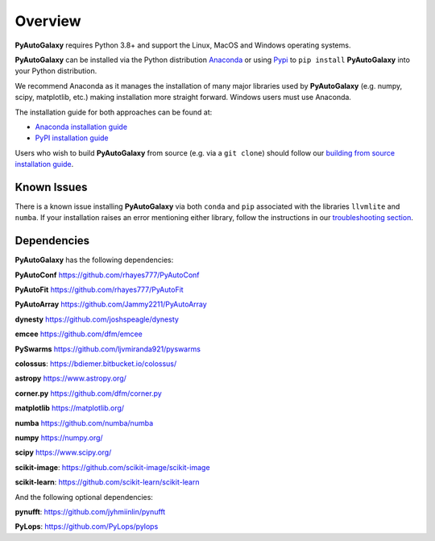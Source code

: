 .. _overview:

Overview
========

**PyAutoGalaxy** requires Python 3.8+ and support the Linux, MacOS and Windows operating systems.

**PyAutoGalaxy** can be installed via the Python distribution `Anaconda <https://www.anaconda.com/>`_ or using
`Pypi <https://pypi.org/>`_ to ``pip install`` **PyAutoGalaxy** into your Python distribution.

We recommend Anaconda as it manages the installation of many major libraries used by **PyAutoGalaxy** (e.g. numpy, scipy,
matplotlib, etc.) making installation more straight forward. Windows users must use Anaconda.

The installation guide for both approaches can be found at:

- `Anaconda installation guide <https://pyautogalaxy.readthedocs.io/en/latest/installation/conda.html>`_

- `PyPI installation guide <https://pyautogalaxy.readthedocs.io/en/latest/installation/pip.html>`_

Users who wish to build **PyAutoGalaxy** from source (e.g. via a ``git clone``) should follow
our `building from source installation guide <https://pyautogalaxy.readthedocs.io/en/latest/installation/source.html>`_.

Known Issues
------------

There is a known issue installing **PyAutoGalaxy** via both ``conda`` and ``pip`` associated with the libraries ``llvmlite``
and ``numba``. If your installation raises an error mentioning either library, follow the instructions in
our `troubleshooting section <https://pyautogalaxy.readthedocs.io/en/latest/installation/troubleshooting.html>`_.

Dependencies
------------

**PyAutoGalaxy** has the following dependencies:

**PyAutoConf** https://github.com/rhayes777/PyAutoConf

**PyAutoFit** https://github.com/rhayes777/PyAutoFit

**PyAutoArray** https://github.com/Jammy2211/PyAutoArray

**dynesty** https://github.com/joshspeagle/dynesty

**emcee** https://github.com/dfm/emcee

**PySwarms** https://github.com/ljvmiranda921/pyswarms

**colossus**: https://bdiemer.bitbucket.io/colossus/

**astropy** https://www.astropy.org/

**corner.py** https://github.com/dfm/corner.py

**matplotlib** https://matplotlib.org/

**numba** https://github.com/numba/numba

**numpy** https://numpy.org/

**scipy** https://www.scipy.org/

**scikit-image**: https://github.com/scikit-image/scikit-image

**scikit-learn**: https://github.com/scikit-learn/scikit-learn

And the following optional dependencies:

**pynufft**: https://github.com/jyhmiinlin/pynufft

**PyLops**: https://github.com/PyLops/pylops